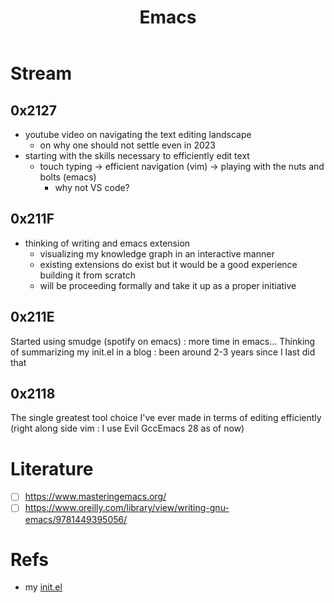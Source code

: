:PROPERTIES:
:ID:       20230712T224009.631876
:END:
#+title: Emacs
#+filetags: :tool:

* Stream 
** 0x2127
 - youtube video on navigating the text editing landscape
   - on why one should not settle even in 2023
 - starting with the skills necessary to efficiently edit text
   - touch typing -> efficient navigation (vim) -> playing with the nuts and bolts (emacs)
     - why not VS code?
** 0x211F
 - thinking of writing and emacs extension
   - visualizing my knowledge graph in an interactive manner
   - existing extensions do exist but it would be a good experience building it from scratch
   - will be proceeding formally and take it up as a proper initiative
** 0x211E
Started using smudge (spotify on emacs) : more time in emacs...
Thinking of summarizing my init.el in a blog : been around 2-3 years since I last did that 
** 0x2118
The single greatest tool choice I've ever made in terms of editing efficiently (right along side vim : I use Evil GccEmacs 28 as of now)
* Literature
 - [ ] https://www.masteringemacs.org/
 - [ ] https://www.oreilly.com/library/view/writing-gnu-emacs/9781449395056/

* Refs

 - my [[id:20230809T095308.040286][init.el]]
